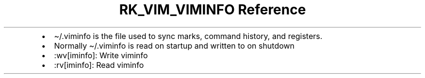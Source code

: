 .\" Automatically generated by Pandoc 3.6
.\"
.TH "RK_VIM_VIMINFO Reference" "" "" ""
.IP \[bu] 2
\f[CR]\[ti]/.viminfo\f[R] is the file used to sync marks, command
history, and registers.
.IP \[bu] 2
Normally \f[CR]\[ti]/.viminfo\f[R] is read on startup and written to on
shutdown
.IP \[bu] 2
\f[CR]:wv[iminfo]\f[R]: Write \f[CR]viminfo\f[R]
.IP \[bu] 2
\f[CR]:rv[iminfo]\f[R]: Read \f[CR]viminfo\f[R]
